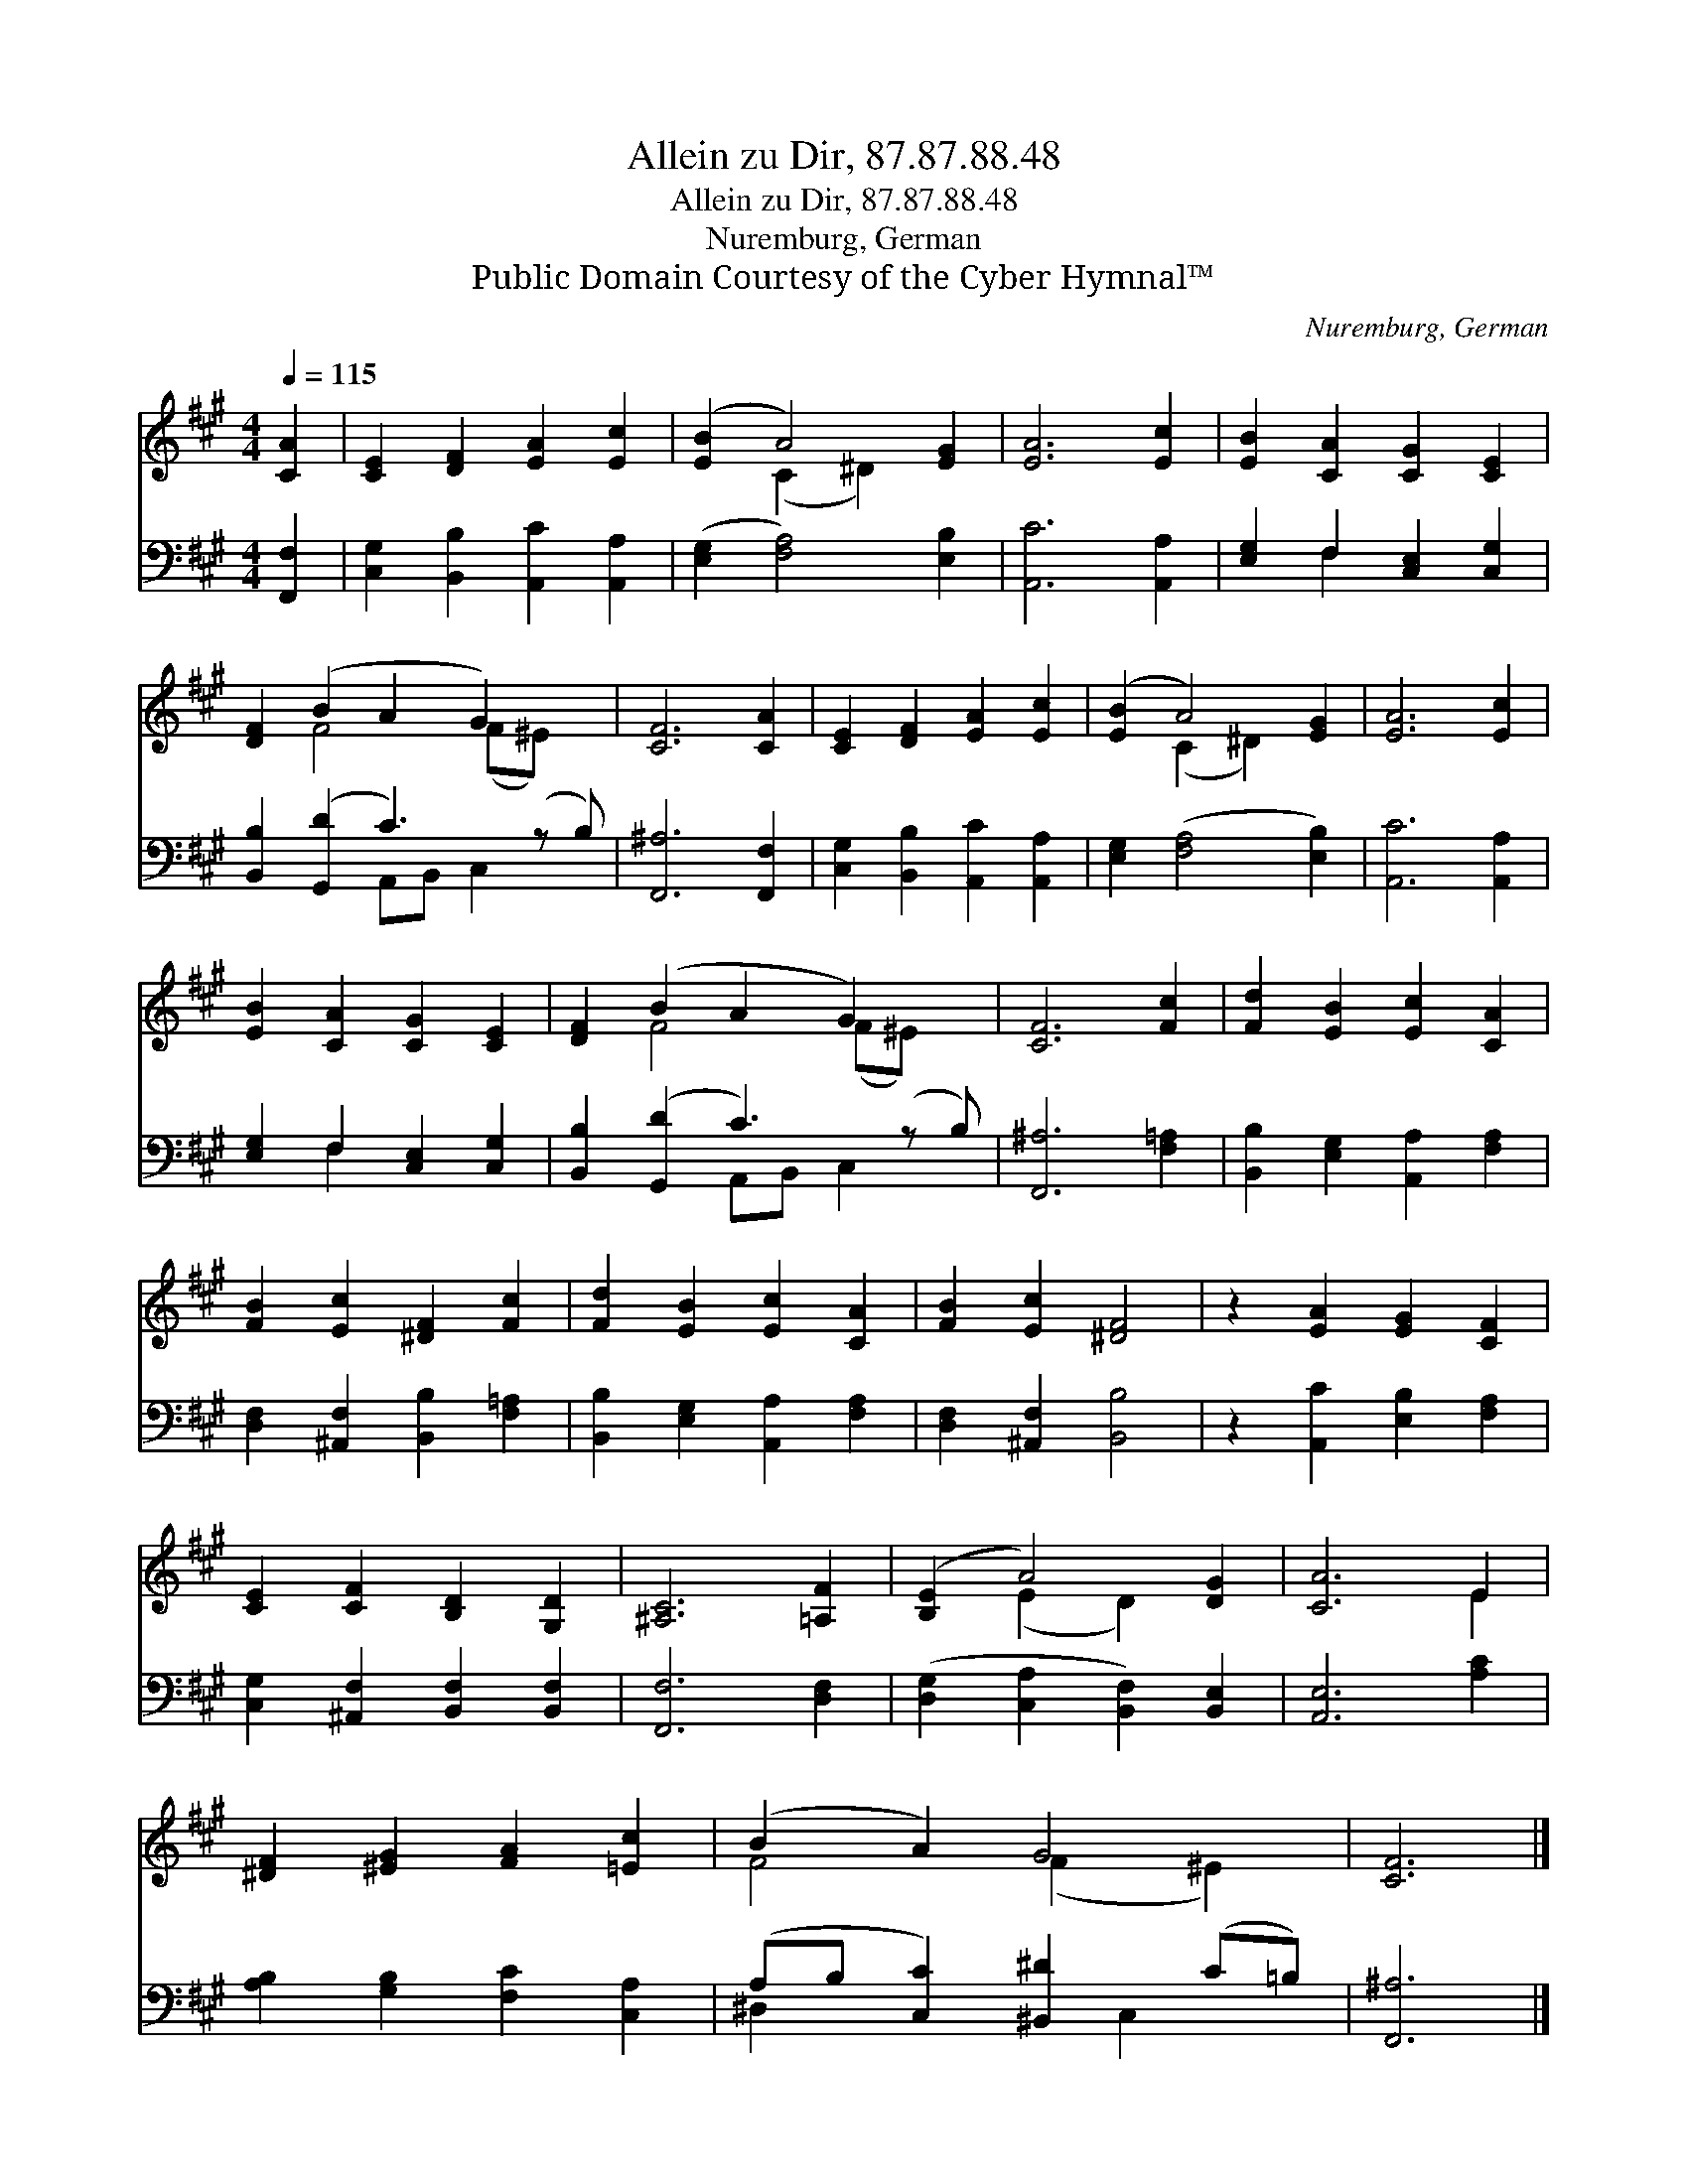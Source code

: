 X:1
T:Allein zu Dir, 87.87.88.48
T:Allein zu Dir, 87.87.88.48
T:Nuremburg, German
T:Public Domain Courtesy of the Cyber Hymnal™
C:Nuremburg, German
Z:Public Domain
Z:Courtesy of the Cyber Hymnal™
%%score ( 1 2 ) ( 3 4 )
L:1/8
Q:1/4=115
M:4/4
K:A
V:1 treble 
V:2 treble 
V:3 bass 
V:4 bass 
V:1
 [CA]2 | [CE]2 [DF]2 [EA]2 [Ec]2 | ([EB]2 A4) [EG]2 | [EA]6 [Ec]2 | [EB]2 [CA]2 [CG]2 [CE]2 | %5
 [DF]2 (B2 A2 G2) x | [CF]6 [CA]2 | [CE]2 [DF]2 [EA]2 [Ec]2 | ([EB]2 A4) [EG]2 | [EA]6 [Ec]2 | %10
 [EB]2 [CA]2 [CG]2 [CE]2 | [DF]2 (B2 A2 G2) x | [CF]6 [Fc]2 | [Fd]2 [EB]2 [Ec]2 [CA]2 | %14
 [FB]2 [Ec]2 [^DF]2 [Fc]2 | [Fd]2 [EB]2 [Ec]2 [CA]2 | [FB]2 [Ec]2 [^DF]4 | z2 [EA]2 [EG]2 [CF]2 | %18
 [CE]2 [CF]2 [B,D]2 [G,D]2 | [^A,C]6 [=A,F]2 | ([B,E]2 A4) [DG]2 | [CA]6 E2 | %22
 [^DF]2 [^EG]2 [FA]2 [=Ec]2 | (B2 A2) G4 | [CF]6 |] %25
V:2
 x2 | x8 | x2 (C2 ^D2) x2 | x8 | x8 | x2 F4 (F^E) x | x8 | x8 | x2 (C2 ^D2) x2 | x8 | x8 | %11
 x2 F4 (F^E) x | x8 | x8 | x8 | x8 | x8 | x8 | x8 | x8 | x2 (E2 D2) x2 | x6 E2 | x8 | F4 (F2 ^E2) | %24
 x6 |] %25
V:3
 [F,,F,]2 | [C,G,]2 [B,,B,]2 [A,,C]2 [A,,A,]2 | ([E,G,]2 [F,A,]4) [E,B,]2 | [A,,C]6 [A,,A,]2 | %4
 [E,G,]2 F,2 [C,E,]2 [C,G,]2 | [B,,B,]2 ([G,,D]2 C3) (z B,) | [F,,^A,]6 [F,,F,]2 | %7
 [C,G,]2 [B,,B,]2 [A,,C]2 [A,,A,]2 | [E,G,]2 ([F,A,]4 [E,B,]2) | [A,,C]6 [A,,A,]2 | %10
 [E,G,]2 F,2 [C,E,]2 [C,G,]2 | [B,,B,]2 ([G,,D]2 C3) (z B,) | [F,,^A,]6 [F,=A,]2 | %13
 [B,,B,]2 [E,G,]2 [A,,A,]2 [F,A,]2 | [D,F,]2 [^A,,F,]2 [B,,B,]2 [F,=A,]2 | %15
 [B,,B,]2 [E,G,]2 [A,,A,]2 [F,A,]2 | [D,F,]2 [^A,,F,]2 [B,,B,]4 | z2 [A,,C]2 [E,B,]2 [F,A,]2 | %18
 [C,G,]2 [^A,,F,]2 [B,,F,]2 [B,,F,]2 | [F,,F,]6 [D,F,]2 | ([D,G,]2 [C,A,]2 [B,,F,]2) [B,,E,]2 | %21
 [A,,E,]6 [A,C]2 | [A,B,]2 [G,B,]2 [F,C]2 [C,A,]2 | (A,B, [C,C]2) [^B,,^D]2 (C=B,) | [F,,^A,]6 |] %25
V:4
 x2 | x8 | x8 | x8 | x2 F,2 x4 | x4 A,,B,, C,2 x | x8 | x8 | x8 | x8 | x2 F,2 x4 | %11
 x4 A,,B,, C,2 x | x8 | x8 | x8 | x8 | x8 | x8 | x8 | x8 | x8 | x8 | x8 | ^D,2 x3 C,2 x | x6 |] %25

